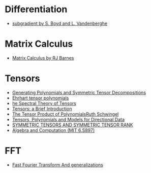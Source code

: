 * Differentiation
  - [[https://see.stanford.edu/materials/lsocoee364b/01-subgradients_notes.pdf][subgradient by S. Boyd and L. Vandenberghe]]
* Matrix Calculus
  - [[http://www.atmos.washington.edu/~dennis/MatrixCalculus.pdf][Matrix Calculus by  RJ Barnes]]

* Tensors
- [[https://arxiv.org/abs/1408.5664][Generating Polynomials and Symmetric Tensor Decompositions]]
- [[https://arxiv.org/abs/1706.01738][Ehrhart tensor polynomials]]
- [[https://arxiv.org/pdf/1201.3424v1.pdf][he Spectral Theory of Tensors]]
- [[https://hal.inria.fr/file/index/docid/923886/filename/spmag17-hal.pdf][Tensors: a Brief Introduction]]
- [[https://projecteuclid.org/download/pdf_1/euclid.em/1047262360][The Tensor Product of PolynomialsRuth Schwingel]]
- [[https://link.springer.com/chapter/10.1007%252F978-3-540-88378-4_2][Tensors, Polynomials and Models for Directional Data]]
- [[http://www.gipsa-lab.grenoble-inp.fr/~pierre.comon/FichiersPdf/ComoGLM08-simax.pdf][SYMMETRIC TENSORS AND SYMMETRIC TENSOR RANK]]
- [[http://people.csail.mit.edu/madhu/ST12/][Algebra and Computation (MIT 6.S897)]]
* FFT
  - [[http://www.sam.math.ethz.ch/~hiptmair/Seminars/FFT/][Fast Fourier Transform And generalizations]]
